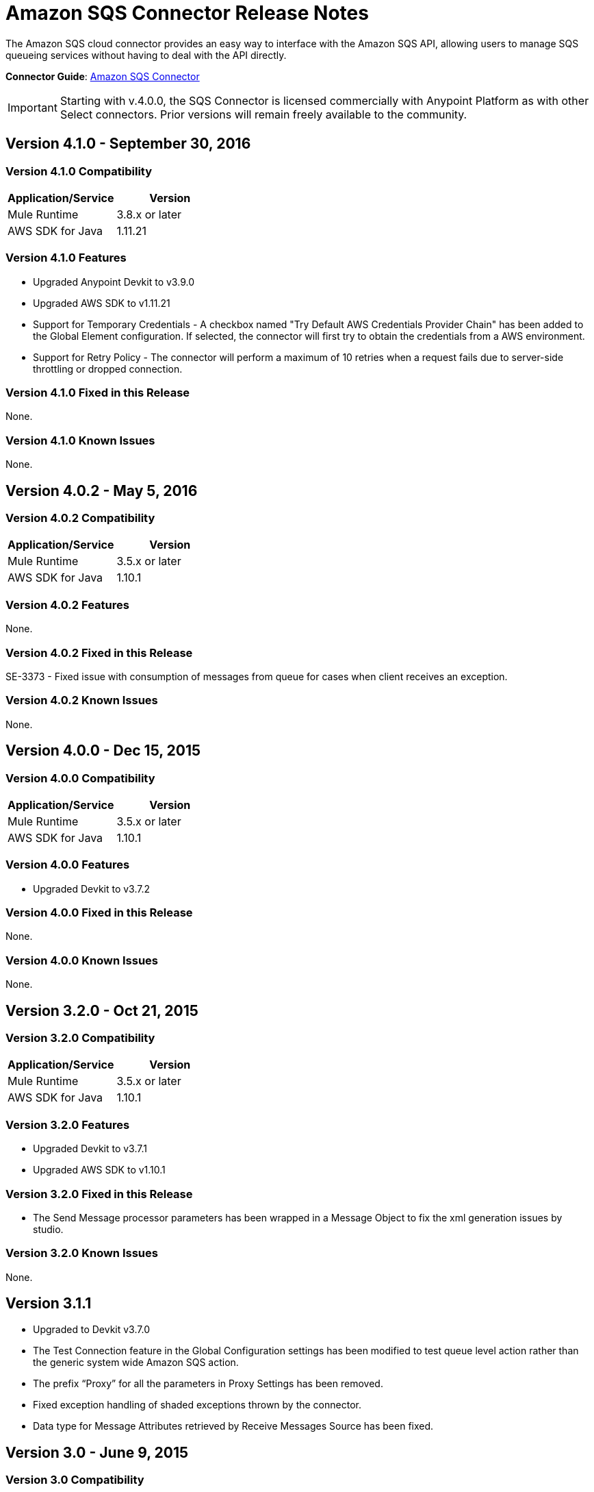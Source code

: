 = Amazon SQS Connector Release Notes
:keywords: release notes, connectors, amazon, sqs


The Amazon SQS cloud connector provides an easy way to interface with the Amazon SQS API, allowing users to manage SQS queueing services without having to deal with the API directly.

*Connector Guide*: link:/mule-user-guide/v/3.8/amazon-sqs-connector[Amazon SQS Connector]

[IMPORTANT]
Starting with v.4.0.0, the SQS Connector is licensed commercially with Anypoint Platform as with other Select connectors.  Prior versions will remain freely available to the community.

== Version 4.1.0 - September 30, 2016

=== Version 4.1.0 Compatibility

[%header,cols="2*a"]
|===
|Application/Service|Version
|Mule Runtime|3.8.x or later
|AWS SDK for Java|1.11.21
|===

=== Version 4.1.0 Features
* Upgraded Anypoint Devkit to v3.9.0
* Upgraded AWS SDK to v1.11.21
* Support for Temporary Credentials - A checkbox named "Try Default AWS Credentials Provider Chain" has been added to the Global Element configuration. If selected, the connector will first try to obtain the credentials from a AWS environment.
* Support for Retry Policy - The connector will perform a maximum of 10 retries when a request fails due to server-side throttling or dropped connection.

=== Version 4.1.0 Fixed in this Release
None.

=== Version 4.1.0 Known Issues
None.

== Version 4.0.2 - May 5, 2016

=== Version 4.0.2 Compatibility

[%header,cols="2*a"]
|===
|Application/Service|Version
|Mule Runtime|3.5.x or later
|AWS SDK for Java|1.10.1
|===

=== Version 4.0.2 Features
None.

=== Version 4.0.2 Fixed in this Release
SE-3373 - Fixed issue with consumption of messages from queue for cases when client receives an exception.

=== Version 4.0.2 Known Issues
None.

== Version 4.0.0 - Dec 15, 2015

=== Version 4.0.0 Compatibility

[%header,cols="2*a"]
|===
|Application/Service|Version
|Mule Runtime|3.5.x or later
|AWS SDK for Java|1.10.1
|===

=== Version 4.0.0 Features
* Upgraded Devkit to v3.7.2

=== Version 4.0.0 Fixed in this Release
None.

=== Version 4.0.0 Known Issues
None.


== Version 3.2.0 - Oct 21, 2015

=== Version 3.2.0 Compatibility

[%header,cols="2*a"]
|===
|Application/Service|Version
|Mule Runtime|3.5.x or later
|AWS SDK for Java|1.10.1
|===

=== Version 3.2.0 Features
* Upgraded Devkit to v3.7.1
* Upgraded AWS SDK to v1.10.1

=== Version 3.2.0 Fixed in this Release
* The Send Message processor parameters has been wrapped in a Message Object to fix the xml generation issues by studio.

=== Version 3.2.0 Known Issues
None.


== Version 3.1.1
* Upgraded to Devkit v3.7.0
* The Test Connection feature in the Global Configuration settings has been modified to test queue level action rather
than the generic system wide Amazon SQS action.
* The prefix “Proxy” for all the parameters in Proxy Settings has been removed.
* Fixed exception handling of shaded exceptions thrown by the connector.
* Data type for Message Attributes retrieved by Receive Messages Source has been fixed.

== Version 3.0 - June 9, 2015

=== Version 3.0 Compatibility

[%header,cols="2*a"]
|===
|Application/Service|Version
|Mule Runtime|3.5.x or later
|AWS SDK for Java|1.9.39
|===

=== Version 3.0 Features

* Upgraded AWS SDK for Java to 1.9.39
* Upgraded Anypoint Connector Devkit to 3.6.1.
* Added the following new operations:
** ChangeMessageVisibility
** ChangeMessageVisibilityBatch
** CreateQueue
** DeleteMessageBatch
** ListDeadLetterSourceQueues
** ListQueues
** PurgeQueue
** SendMessageBatch
* Renamed the GetURL operation to Get Queue URL.
* Added support for proxy settings.

=== Version 3.0 Fixed in this Release

None.

=== Version 3.0 Known Issues

None.

== Version 2.5.5 - April 10, 2015

=== Version 2.5.5 Compatibility

Amazon S3 connector 2.5.5 is compatible with:

[%header,cols="2*"]
|===
a|
Application/Service

 a|
Version

|Mule Runtime |3.5.x or later
|Amazon SQS API |AWS-JAVA-SDK-1.7.13
|===

=== Version 2.5.5 Features

* Upgraded Anypoint Connector DevKit to v3.5.2 and later. 

=== Version 2.5.5 Fixed in this Release

* Added support for Mule Runtime v3.6.n and later.

=== Version 2.5.5 Known Issues

None.

== Version 2.5.4

* Upgraded Anypoint Connector DevKit to v3.5.1.

== Version 2.5.1

* Added support for sending message attributes.
* Updated AWS JAVA SDK version to 1.7.13.
* Improved the performance of the _receiveMessages_ operation using asynchronous delivery instead of polling. The _pollPeriod_ parameter has been preserved but deprecated to maintain backwards compatibility.
* Bug fix: Message source threads weren't shutting down when Mule shut down or was redeployed, causing applications to hang. This has been fixed now.

== Version 2.3.1

* Upgraded Anypoint Connector DevKit to v3.5.0.
* Added Studio interoperability tests.
* Added a 65 second sleep between tests to cater for new SQS restriction on creating and deleting a queue of the same name within 60 seconds of itself.

== Version 2.2.0

* Migrated to AWS JAVA SDK.
* Cleaned up files and dependencies.

== Version 2.1.0

* Upgraded to Anypoint Connector DevKit v3.4-RC1.
* Added connectivity testing.
* Updated documentation.

== Version 2.0.0

* Upgraded to Anypoint Connector DevKit v3.3.2.
* Added Studio demo.
* Fixed tests and examples.

== See Also

* Learn how to link:/mule-user-guide/v/3.8/installing-connectors[Install and Configure Anypoint Connectors] in Anypoint Studio.
* Access MuleSoft’s link:http://forums.mulesoft.com[Forum] to pose questions and get help from Mule’s broad community of users.
* To access MuleSoft’s expert support team, https://www.mulesoft.com/support-and-services/mule-esb-support-license-subscription[subscribe] to Mule ESB Enterprise and log in to MuleSoft’s http://www.mulesoft.com/support-login[Customer Portal]. 
